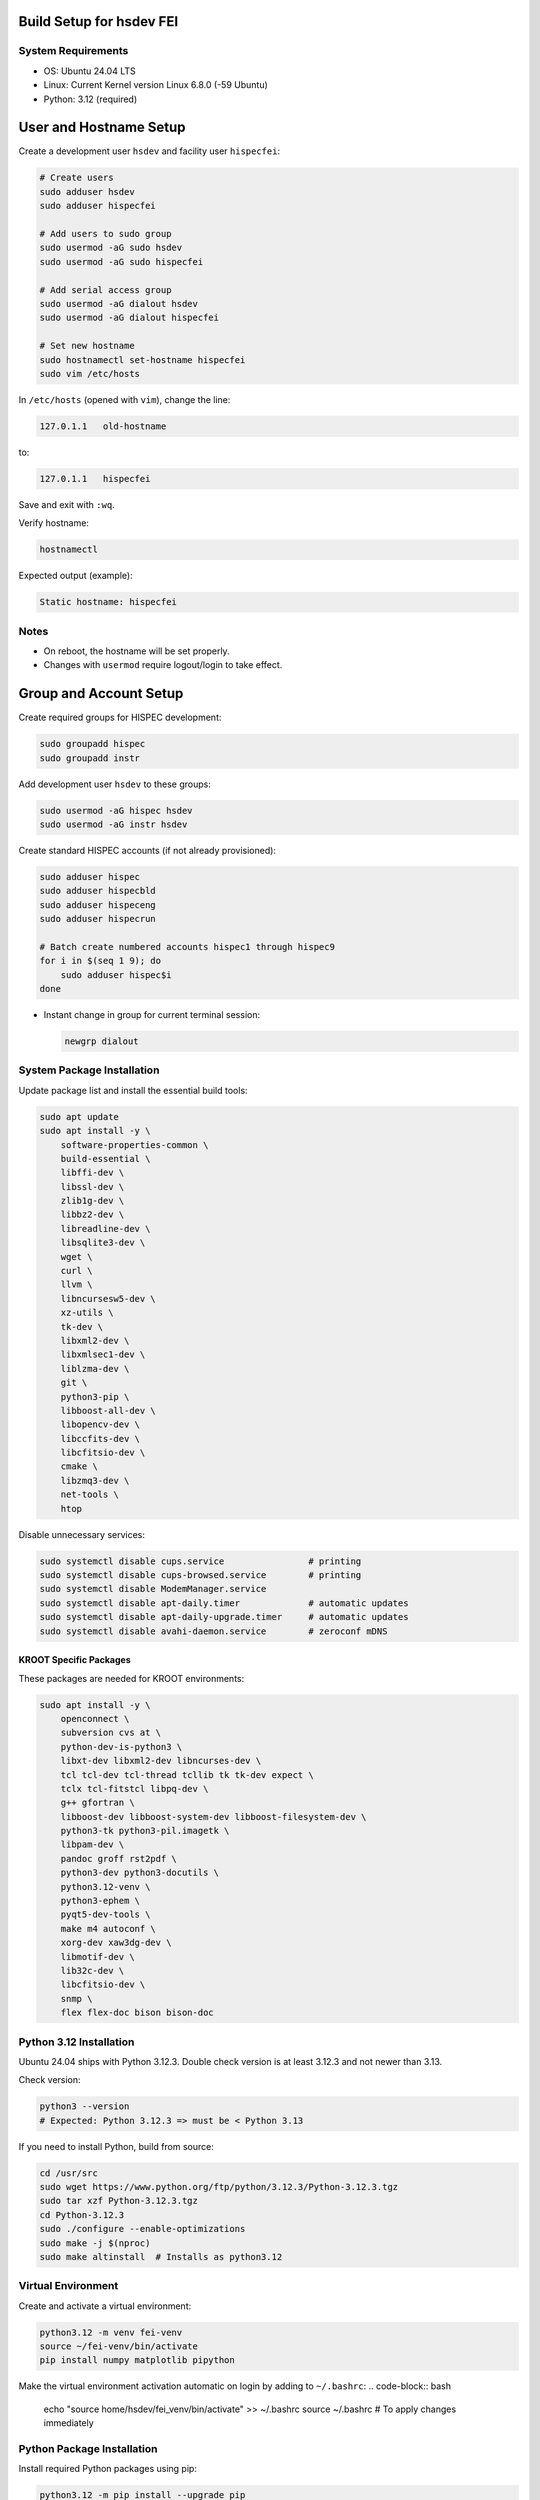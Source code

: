 Build Setup for hsdev FEI
=========================

System Requirements
-------------------

- OS: Ubuntu 24.04 LTS
- Linux: Current Kernel version Linux 6.8.0 (-59 Ubuntu)
- Python: 3.12 (required)


User and Hostname Setup
=======================

Create a development user ``hsdev`` and facility user ``hispecfei``:

.. code-block:: bash

   # Create users
   sudo adduser hsdev
   sudo adduser hispecfei

   # Add users to sudo group
   sudo usermod -aG sudo hsdev
   sudo usermod -aG sudo hispecfei

   # Add serial access group
   sudo usermod -aG dialout hsdev
   sudo usermod -aG dialout hispecfei

   # Set new hostname
   sudo hostnamectl set-hostname hispecfei
   sudo vim /etc/hosts

In ``/etc/hosts`` (opened with ``vim``), change the line:

.. code-block:: text

   127.0.1.1   old-hostname

to:

.. code-block:: text

   127.0.1.1   hispecfei

Save and exit with ``:wq``.

Verify hostname:

.. code-block:: bash

   hostnamectl

Expected output (example):

.. code-block:: text

   Static hostname: hispecfei

Notes
-----

- On reboot, the hostname will be set properly.  
- Changes with ``usermod`` require logout/login to take effect.  



Group and Account Setup
=======================

Create required groups for HISPEC development:

.. code-block:: bash

   sudo groupadd hispec
   sudo groupadd instr

Add development user ``hsdev`` to these groups:

.. code-block:: bash

   sudo usermod -aG hispec hsdev
   sudo usermod -aG instr hsdev

Create standard HISPEC accounts (if not already provisioned):

.. code-block:: bash

   sudo adduser hispec
   sudo adduser hispecbld
   sudo adduser hispeceng
   sudo adduser hispecrun

   # Batch create numbered accounts hispec1 through hispec9
   for i in $(seq 1 9); do
       sudo adduser hispec$i
   done

- Instant change in group for current terminal session:

  .. code-block:: bash

     newgrp dialout


System Package Installation
---------------------------

Update package list and install the essential build tools:

.. code-block:: bash

   sudo apt update
   sudo apt install -y \
       software-properties-common \
       build-essential \
       libffi-dev \
       libssl-dev \
       zlib1g-dev \
       libbz2-dev \
       libreadline-dev \
       libsqlite3-dev \
       wget \
       curl \
       llvm \
       libncursesw5-dev \
       xz-utils \
       tk-dev \
       libxml2-dev \
       libxmlsec1-dev \
       liblzma-dev \
       git \
       python3-pip \
       libboost-all-dev \
       libopencv-dev \
       libccfits-dev \
       libcfitsio-dev \
       cmake \
       libzmq3-dev \
       net-tools \
       htop

Disable unnecessary services:

.. code-block:: bash

   sudo systemctl disable cups.service                # printing
   sudo systemctl disable cups-browsed.service        # printing
   sudo systemctl disable ModemManager.service
   sudo systemctl disable apt-daily.timer             # automatic updates
   sudo systemctl disable apt-daily-upgrade.timer     # automatic updates
   sudo systemctl disable avahi-daemon.service        # zeroconf mDNS


KROOT Specific Packages
~~~~~~~~~~~~~~~~~~~~~~~

These packages are needed for KROOT environments:

.. code-block:: bash

   sudo apt install -y \
       openconnect \
       subversion cvs at \
       python-dev-is-python3 \
       libxt-dev libxml2-dev libncurses-dev \
       tcl tcl-dev tcl-thread tcllib tk tk-dev expect \
       tclx tcl-fitstcl libpq-dev \
       g++ gfortran \
       libboost-dev libboost-system-dev libboost-filesystem-dev \
       python3-tk python3-pil.imagetk \
       libpam-dev \
       pandoc groff rst2pdf \
       python3-dev python3-docutils \
       python3.12-venv \
       python3-ephem \
       pyqt5-dev-tools \
       make m4 autoconf \
       xorg-dev xaw3dg-dev \
       libmotif-dev \
       lib32c-dev \
       libcfitsio-dev \
       snmp \
       flex flex-doc bison bison-doc


Python 3.12 Installation
------------------------

Ubuntu 24.04 ships with Python 3.12.3. Double check version is at least 3.12.3 and not newer than 3.13.

Check version:

.. code-block:: bash

   python3 --version
   # Expected: Python 3.12.3 => must be < Python 3.13

If you need to install Python, build from source:

.. code-block:: bash

   cd /usr/src
   sudo wget https://www.python.org/ftp/python/3.12.3/Python-3.12.3.tgz
   sudo tar xzf Python-3.12.3.tgz
   cd Python-3.12.3
   sudo ./configure --enable-optimizations
   sudo make -j $(nproc)
   sudo make altinstall  # Installs as python3.12


Virtual Environment
-----------------------------

Create and activate a virtual environment:

.. code-block:: bash

   python3.12 -m venv fei-venv
   source ~/fei-venv/bin/activate
   pip install numpy matplotlib pipython

Make the virtual environment activation automatic on login by adding to ``~/.bashrc``:
.. code-block:: bash

   echo "source home/hsdev/fei_venv/bin/activate" >> ~/.bashrc
   source ~/.bashrc  # To apply changes immediately


Python Package Installation
---------------------------

Install required Python packages using pip:

.. code-block:: bash

   python3.12 -m pip install --upgrade pip
   python3.12 -m pip install numpy matplotlib pipython serial panda QT5.2 cmake

Verify installation:

.. code-block:: bash

   python3.12 --version
   pip3.12 list


Download Needed Drivers (and Software)
--------------------------------------

**Physik Instrumente**

Go to the PI website, fill out the form, and download the latest driver package for your OS.  
For Linux, you can find it here: https://www.physikinstrumente.com/en/products/software-suite

   i. Unpack the downloaded archive  
   ii. In a terminal window, navigate to the unpacked directory  
   iii. Run the installation script:

   .. code-block:: bash

      cd <path_to_unpacked_PI_driver>
      sudo ./INSTALL

   iv. Follow the on-screen instructions to complete the installation.  
   v. Specific answers to questions during installation:
      - **Do you agree to the General Software License Agreement? [yn]:** y
      - **{shows full License Agreement}** q
      - **Install the PI ${PI_PRODUCT_NAME} high level GCS library? [ynq]:** y
      - **To enable the access rights to a user group now press 'y'** y
      - **Enable the access rights to a user group now? [ynq]:** y
      - **{shows full License Agreement}** n
      - **Install ${PIPython} now? [ynq]:** n
      - **Install ${PI Terminal} now? [ynq]:** y
      - **Please enter the name of the user group ...:** dialout


**SPI Driver lib4222**

1. Extract the archive:

   .. code-block:: bash

      tar xfvz libft4222-1.4.4.232.tgz

   This unpacks the archive, creating the following directory structure:

   - build-x86_32
   - build-x86_64
   - build-arm-v6-hf
   - build-arm-v7-hf
   - build-arm-v7-sf
   - build-arm-v7-hf-uclibc
   - build-arm-v8
   - libft4222-linux-1.4.4.221 for mips (based on libftd2xx v1.4.27)
   - examples
   - libft4222.h
   - ftd2xx.h
   - WinTypes.h
   - install4222.sh

2. Install the library:

   .. code-block:: bash

      sudo ./install4222.sh

   This installs the dynamic library. It copies ``libft4222.so.1.4.4.232`` and headers to
   ``/usr/local/lib`` and ``/usr/local/include`` respectively. It also creates a 
   version-independent symbolic link, ``libft4222.so``.

3. Detailed build instructions:

   i. Change to the examples directory:

   .. code-block:: bash

      cd examples

   ii. Build an executable:

   For **dynamic library**:

   .. code-block:: bash

      sudo cc get-version.c -lft4222 -Wl,-rpath,/usr/local/lib

   For **static library**:

   .. code-block:: bash

      sudo cc -static get-version.c -lft4222 -Wl,-rpath,/usr/local/lib -ldl -lpthread -lrt -lstdc++

   If your ``ld`` version is too old, static build may fail. To resolve:

   .. code-block:: bash

      sudo apt-get update
      sudo apt-get install binutils-2.26
      export PATH="/usr/lib/binutils-2.26/bin:$PATH"

   iii. Run the executable:

   .. code-block:: bash

      sudo ./a.out

   You should see output similar to:

   .. code-block:: text

      Chip version: 42220400, LibFT4222 version: 010404E8

   If you see:

   - **"No devices connected"** or **"No FT4222H detected"**:
     
     - There may be no FT4222H connected. Run ``lsusb`` and check for something like:

       .. code-block:: text

          Bus 001 Device 005: ID 0403:601c Future Technology Devices International, Ltd

     - Or your program lacks USB access. Use ``sudo``, ``su``, or run as root.

   - **ABI mismatch error (libft4222.so):** Try upgrading ``glibc`` to version 2.10 or newer.
   - **SPI Mode Note:** If enabling SPI master mode, the SS pin **must be tied high**.


**CameraD Installation**

.. code-block:: bash

   cd ~
   git clone https://github.com/CaltechOpticalObservatories/camera-interface.git
   cd camera-interface
   cd build
   rm -rf ./*  # Clean any previous contents
   cmake ..
   make


**Archon + GUI Installation**

LINK to Archon GUI Installation instructions: `archongui.rst <archongui.rst>`_

- Configure Archon  
  1. Open Ubuntu settings  
  2. Click "Network"  
  3. Look for “Ethernet enp202s0f0np0” and click the gear icon  
  4. Go to the IPV4 tab  
  5. Change the IPV4 Method to "Manual"  
  6. Set the address to ``10.0.0.10``, netmask to ``255.255.255.0`` and the gateway to ``10.0.0.1``  
  7. Hit the "Apply" button  
  8. Add ``10.0.0.2 archon`` to ``/etc/hosts``

- NOTE: Archon must be plugged into the correct fiber port (labeled "archon").

- Test Archon connection:

  .. code-block:: bash

     ping archon

  You should see replies from the Archon.


Troubleshooting
---------------

- If Ubuntu doesn’t find Qt5 or if you previously had Qt4 installed, run:

  .. code-block:: bash

     sudo apt install qt5-default


OS Optimization Notes (07/09/2025)
----------------------------------

**Real-Time Scheduling and Process Prioritization**

- Use ``chrt`` to assign real-time priorities to time-critical processes.
- Allow ``chrt`` to be run without sudo for selected processes by modifying security policies (e.g., with setcap or via sudoers).
- Commonly used priority: FIFO scheduling with priority 60.

.. code-block:: bash

   sudo setcap 'cap_sys_nice=eip' <path/to/chrt>
   chrt -f 60 ./<executable file>

**CPU Isolation**

- Install and use cset (CPUSET) for isolating CPU cores:

  .. code-block:: bash

     sudo apt install cset

- Dedicated physical CPU cores (no SMT/hyperthreading):  
  - Total cores: 16  
  - Isolated cores for CameraD: 11–15  
  - Remaining cores (0–10): Available for other system tasks  
  - Disable hyperthreading/SMT in BIOS for deterministic performance.

**GRUB Boot Optimization**

- Edit ``/etc/default/grub`` to add kernel boot parameters:

  .. code-block:: bash

     GRUB_CMDLINE_LINUX_DEFAULT="quiet splash isolcpus=11-15 nohz_full=11-15 rcu_nocbs=11-15 rcu_nocb_poll"
     sudo update-grub

**BIOS Changes**

- Save any work and restart the machine  
- Press BIOS key during initial logo screen (typically Esc, F2, or Del)  
- Navigate to BIOS menu (use Enter to select, Esc to go back)

  **Changes:**
  - Look for Intel Hyper-Threading, SMT, or Logical Processor  
  - Set to Disabled

.. note::

   For CameraD, change to FIFO process scheduling for those threads.


Final Step
==========

**RESTART/REBOOT** the server to complete driver installation and apply CPU/OS optimization changes.


Done!
=====
